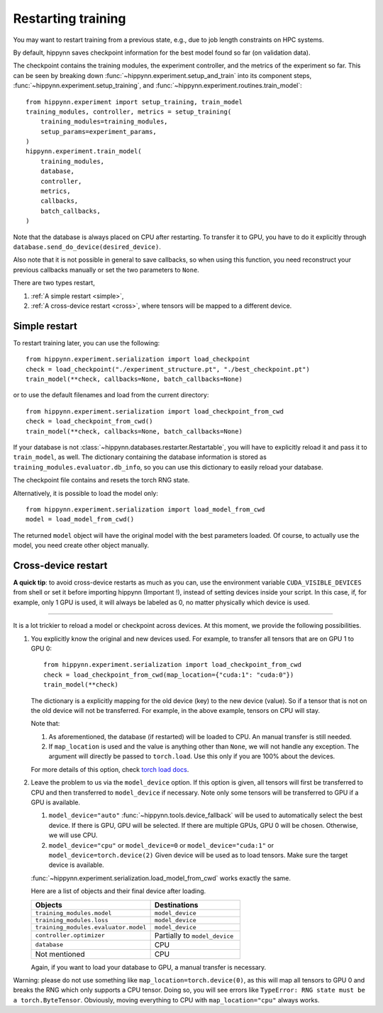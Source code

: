 
Restarting training
===================

You may want to restart training from a previous state, e.g., due to job length
constraints on HPC systems.

By default, hippynn saves checkpoint information for the best model found
so far (on validation data).

The checkpoint contains the training modules, the experiment controller, and
the metrics of the experiment so far. This can be seen by breaking down
:func:`~hippynn.experiment.setup_and_train` into its component steps,
:func:`~hippynn.experiment.setup_training`, and :func:`~hippynn.experiment.routines.train_model`::

    from hippynn.experiment import setup_training, train_model
    training_modules, controller, metrics = setup_training(
        training_modules=training_modules,
        setup_params=experiment_params,
    )
    hippynn.experiment.train_model(
        training_modules,
        database,
        controller,
        metrics,
        callbacks,
        batch_callbacks,
    )

Note that the database is always placed on CPU after restarting. To transfer it
to GPU, you have to do it explicitly through ``database.send_do_device(desired_device)``.

Also note that it is not possible in general to save callbacks, so when using
this function, you need reconstruct your previous callbacks manually or set the
two parameters to ``None``.

There are two types restart,

1. :ref:`A simple restart <simple>`,
2. :ref:`A cross-device restart <cross>`, where tensors will be mapped to a
   different device.

.. _simple:

Simple restart
--------------

To restart training later, you can use the following::

    from hippynn.experiment.serialization import load_checkpoint
    check = load_checkpoint("./experiment_structure.pt", "./best_checkpoint.pt")
    train_model(**check, callbacks=None, batch_callbacks=None)

or to use the default filenames and load from the current directory::

    from hippynn.experiment.serialization import load_checkpoint_from_cwd
    check = load_checkpoint_from_cwd()
    train_model(**check, callbacks=None, batch_callbacks=None)

If your database is not :class:`~hippynn.databases.restarter.Restartable`, you
will have to explicitly reload it and pass it to ``train_model``, as well. The
dictionary containing the database information is stored as ``training_modules.evaluator.db_info``,
so you can use this dictionary to easily reload your database.

The checkpoint file contains and resets the torch RNG state.

Alternatively, it is possible to load the model only::

    from hippynn.experiment.serialization import load_model_from_cwd
    model = load_model_from_cwd()

The returned ``model`` object will have the original model with the best
parameters loaded. Of course, to actually use the model, you need create other
object manually.

.. _cross:

Cross-device restart
--------------------

.. role:: red

**A quick tip**: to avoid cross-device restarts as much as you can, use the
environment variable ``CUDA_VISIBLE_DEVICES`` from shell or set it before
importing hippynn (:red:`Important !`), instead of setting devices inside your
script. In this case, if, for example, only 1 GPU is used, it will always be
labeled as 0, no matter physically which device is used.

#######

It is a lot trickier to reload a model or checkpoint across devices. At this
moment, we provide the following possibilities.

#. You explicitly know the original and new devices used. For example, to 
   transfer all tensors that are on GPU 1 to GPU 0::
   
    from hippynn.experiment.serialization import load_checkpoint_from_cwd
    check = load_checkpoint_from_cwd(map_location={"cuda:1": "cuda:0"})
    train_model(**check)

   The dictionary is a explicitly mapping for the old device (key) to the new
   device (value). So if a tensor that is not on the old device will not be
   transferred. For example, in the above example, tensors on CPU will stay.

   Note that:

   #. As aforementioned, the database (if restarted) will be loaded to CPU. An
      manual transfer is still needed.
   #. If ``map_location`` is used and the value is anything other than ``None``,
      we will not handle any exception. The argument will directly be passed to
      ``torch.load``. Use this only if you are 100% about the devices.

   For more details of this option, check `torch load docs`_. 

   .. _torch load docs: https://pytorch.org/docs/stable/generated/torch.load.html

#. Leave the problem to us via the ``model_device`` option. If this option is
   given, all tensors will first be transferred to CPU and then transferred to
   ``model_device`` if necessary. Note only some tensors will be transferred to
   GPU if a GPU is available.

   #. ``model_device="auto"`` :func:`~hippynn.tools.device_fallback` will be
      used to automatically select the best device. If there is GPU, GPU will be
      selected. If there are multiple GPUs, GPU 0 will be chosen. Otherwise, we
      will use CPU.

   #. ``model_device="cpu"`` or ``model_device=0`` or ``model_device="cuda:1"``
      or ``model_device=torch.device(2)`` Given device will be used as to load
      tensors. Make sure the target device is available.

   :func:`~hippynn.experiment.serialization.load_model_from_cwd` works exactly
   the same.

   Here are a list of objects and their final device after loading.

   .. list-table::
      :widths: 40 30
      :header-rows: 1

      * - Objects
        - Destinations
      * - ``training_modules.model``
        - ``model_device``
      * - ``training_modules.loss``
        - ``model_device``
      * - ``training_modules.evaluator.model``
        - ``model_device``
      * - ``controller.optimizer``
        - Partially to ``model_device``
      * - ``database``
        - CPU
      * - Not mentioned
        - CPU

   Again, if you want to load your database to GPU, a manual transfer is
   necessary.

Warning: please do not use something like ``map_location=torch.device(0)``, as
this will map all tensors to GPU 0 and breaks the RNG which only supports a CPU
tensor. Doing so, you will see errors like ``TypeError: RNG state must be a torch.ByteTensor``.
Obviously, moving everything to CPU with ``map_location="cpu"`` always works.
